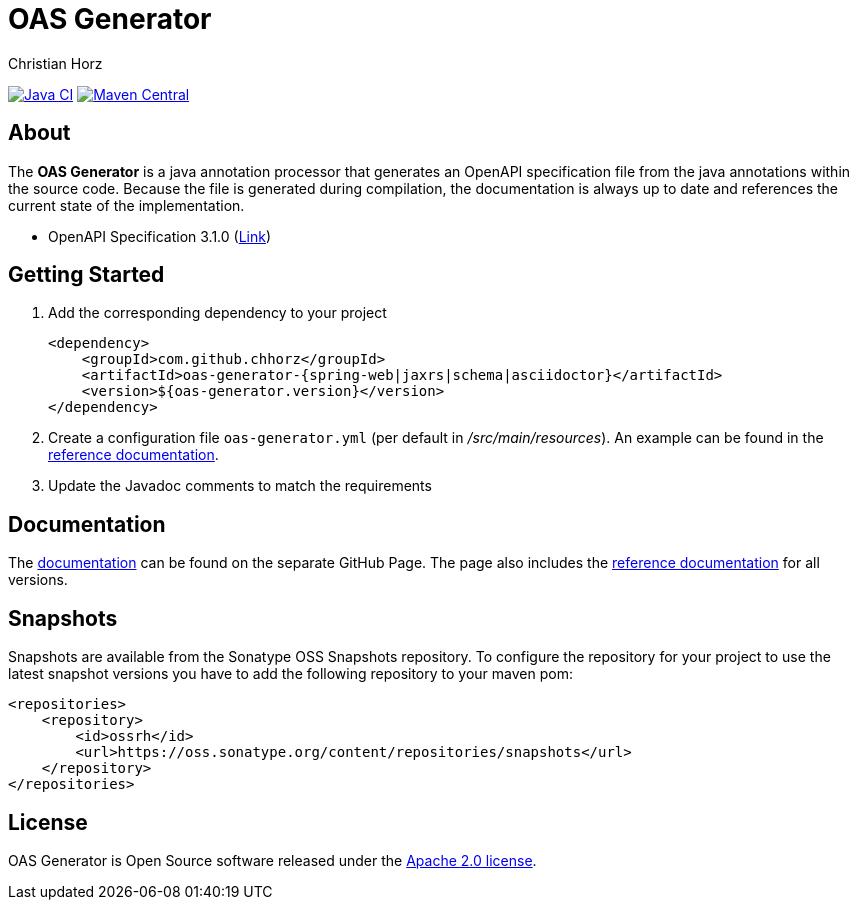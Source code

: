 = OAS Generator
:author: Christian Horz
:icons: font

image:https://github.com/chhorz/oas-generator/workflows/Java%20CI/badge.svg?branch=master["Java CI",link=https://github.com/chhorz/oas-generator/actions?query=workflow%3A%22Java+CI%22]
image:https://img.shields.io/maven-central/v/com.github.chhorz/oas-generator.svg?logo=apachemaven&label=Maven%20Central["Maven Central", link="https://search.maven.org/artifact/com.github.chhorz/oas-generator"]

== About
The *OAS Generator* is a java annotation processor that generates an OpenAPI specification file from the java annotations within the source code.
Because the file is generated during compilation, the documentation is always up to date and references the current state of the implementation.

* OpenAPI Specification 3.1.0 (link:https://spec.openapis.org/oas/v3.1.0[Link])

== Getting Started
. Add the corresponding dependency to your project
+
[source,xml]
----
<dependency>
    <groupId>com.github.chhorz</groupId>
    <artifactId>oas-generator-{spring-web|jaxrs|schema|asciidoctor}</artifactId>
    <version>${oas-generator.version}</version>
</dependency>
----
. Create a configuration file `oas-generator.yml` (per default in _/src/main/resources_).
An example can be found in the https://chhorz.github.io/oas-generator/documentation/reference.html[reference documentation].
. Update the Javadoc comments to match the requirements

== Documentation

The https://chhorz.github.io/oas-generator/[documentation] can be found on the separate GitHub Page.
The page also includes the https://chhorz.github.io/oas-generator/documentation/reference.html[reference documentation] for all versions.


== Snapshots
Snapshots are available from the Sonatype OSS Snapshots repository.
To configure the repository for your project to use the latest snapshot versions you have to add the following repository to your maven pom:
[source,xml]
----
<repositories>
    <repository>
        <id>ossrh</id>
        <url>https://oss.sonatype.org/content/repositories/snapshots</url>
    </repository>
</repositories>
----

== License
OAS Generator is Open Source software released under the link:https://www.apache.org/licenses/LICENSE-2.0.txt[Apache 2.0 license].
